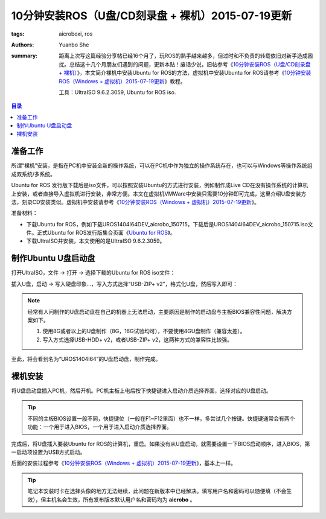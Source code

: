 ﻿10分钟安装ROS（U盘/CD刻录盘 + 裸机）2015-07-19更新
#########################################################

:tags: aicroboxi, ros
:authors: Yuanbo She
:summary: 距离上次写这篇经验分享帖已经16个月了，玩ROS的熟手越来越多，但过时和不负责的转载依旧对新手造成困扰。总结这十几个月朋友们遇到的问题，更新本贴！废话少说，旧帖参考《`10分钟安装ROS（U盘/CD刻录盘 + 裸机） <2014-03-install_ros_in_10mins_pc.html>`_》，本文简介裸机中安装Ubuntu for ROS的方法，虚拟机中安装Ubuntu for ROS请参考《`10分钟安装ROS（Windows + 虚拟机）2015-07-19更新 <2015-07-install_ros_in_10mins_vm_new.html>`_》教程。

    工具：UltraISO 9.6.2.3059, Ubuntu for ROS iso.

.. contents:: 目录

准备工作
============

所谓“裸机”安装，是指在PC机中安装全新的操作系统，可以在PC机中作为独立的操作系统存在，也可以与Windows等操作系统组成双系统/多系统。

Ubuntu for ROS 发行版下载后是iso文件，可以按照安装Ubuntu的方式进行安装，例如制作成Live CD在没有操作系统的计算机上安装，或者直接导入虚拟机进行安装，非常方便。本文在虚拟机VMWare中安装只需要10分钟即可完成，这里介绍U盘安装方法，刻录CD安装类似。虚拟机中安装请参考《`10分钟安装ROS（Windows + 虚拟机）2015-07-19更新 <2015-07-install_ros_in_10mins_vm_new.html>`_》。

准备材料：

* 下载Ubuntu for ROS，例如下载UROS1404I64DEV_aicrobo_150715，下载后是UROS1404I64DEV_aicrobo_150715.iso文件。正式Ubuntu for ROS发行版集合页面《`Ubuntu for ROS <http://aicrobo.github.io/ubuntu_for_ros.html>`_》。
* 下载UltraISO并安装，本文使用的是UltraISO 9.6.2.3059。

制作Ubuntu U盘启动盘
=====================

打开UltraISO，文件 -> 打开 -> 选择下载的Ubuntu for ROS iso文件：

.. image:: {image}iso1.jpg
	:alt: iso1

插入U盘，启动 -> 写入硬盘印象...，写入方式选择“USB-ZIP+ v2”，格式化U盘，然后写入即可：

.. image:: {image}iso2.jpg
	:alt: iso2

.. note:: 经常有人问制作的U盘启动盘在自己的机器上无法启动，主要原因是制作的启动盘与主板BIOS兼容性问题，解决方案如下。

    1. 使用8G或者以上的U盘制作（8G，16G试验均可），不要使用4GU盘制作（兼容太差）。
    2. 写入方式选择USB-HDD+ v2，或者USB-ZIP+ v2，这两种方式的兼容性比较强。

至此，将会看到名为“UROS1404I64”的U盘启动盘，制作完成。

裸机安装
===========
将U盘启动盘插入PC机，然后开机。PC机主板上电后按下快捷键进入启动介质选择界面，选择对应的U盘启动。

.. tip:: 不同的主板BIOS设置一般不同，快捷键位（一般在F1~F12里面）也不一样，多尝试几个按键。快捷键通常会有两个功能：一个用于进入BIOS，一个用于进入启动介质选择界面。

完成后，将U盘插入要装Ubuntu for ROS的计算机，重启。如果没有从U盘启动，就需要设置一下BIOS启动顺序，进入BIOS，第一启动项设置为USB方式启动。

后面的安装过程参考《`10分钟安装ROS（Windows + 虚拟机）2015-07-19更新 <2015-07-install_ros_in_10mins_vm_new.html>`_》，基本上一样。

.. tip:: 笔记本安装时卡在选择头像的地方无法继续，此问题在新版本中已经解决。填写用户名和密码可以随便填（不会生效），但主机名会生效，所有发布版本默认用户名和密码均为 **aicrobo** 。